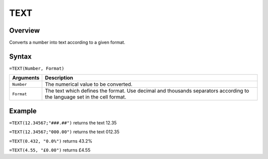 ====
TEXT
====

Overview
--------

Converts a number into text according to a given format.

Syntax
------

``=TEXT(Number, Format)``

.. tabularcolumns:: |l|L|

=============== ================================================================
Arguments       Description
=============== ================================================================
``Number``      The numerical value to be converted.

``Format``      The text which defines the format. Use decimal and thousands
                separators according to the language set in the cell format.
=============== ================================================================

Example
-------

``=TEXT(12.34567;"###.##")`` returns the text 12.35

``=TEXT(12.34567;"000.00")`` returns the text 012.35

``=TEXT(0.432, "0.0%")`` returns 43.2%

``=TEXT(4.55, "£0.00")`` returns £4.55
